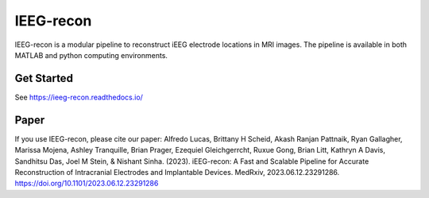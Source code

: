 ====================
IEEG-recon
====================


IEEG-recon is a modular pipeline to reconstruct iEEG electrode locations in MRI images. The pipeline is available in both MATLAB and python computing environments. 

.. image:: docs/source/images/OHBM.png
  :width: 800
  :alt: IEEG-recon pipeline

Get Started
------------
See https://ieeg-recon.readthedocs.io/

Paper
----------
If you use IEEG-recon, please cite our paper:
Alfredo Lucas, Brittany H Scheid, Akash Ranjan Pattnaik, Ryan Gallagher, Marissa Mojena, Ashley Tranquille, Brian Prager, Ezequiel Gleichgerrcht, Ruxue Gong, Brian Litt, Kathryn A Davis, Sandhitsu Das, Joel M Stein, & Nishant Sinha. (2023). iEEG-recon: A Fast and Scalable Pipeline for Accurate Reconstruction of Intracranial Electrodes and Implantable Devices. MedRxiv, 2023.06.12.23291286. https://doi.org/10.1101/2023.06.12.23291286

